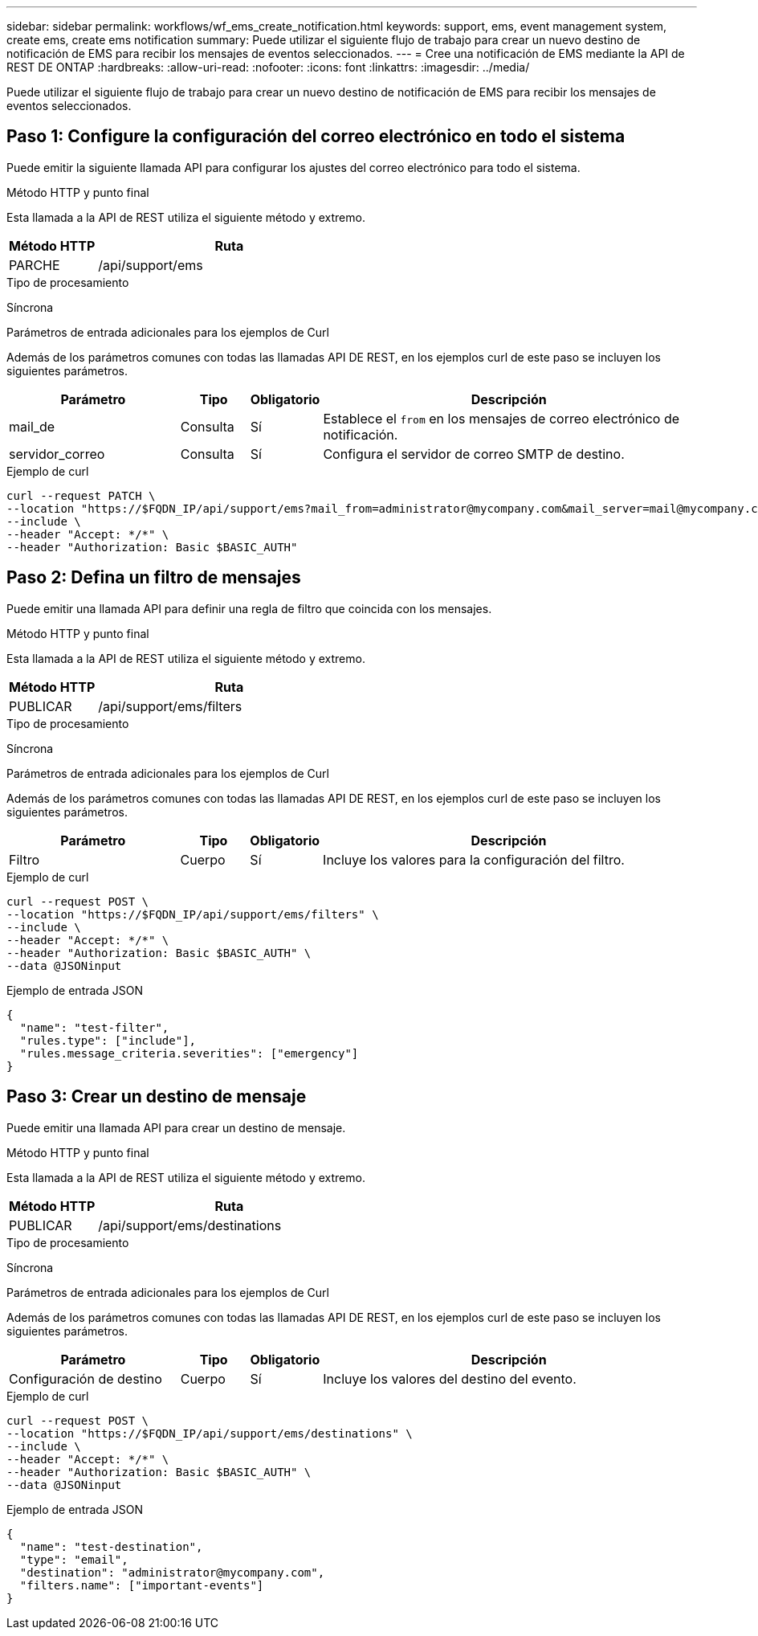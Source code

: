 ---
sidebar: sidebar 
permalink: workflows/wf_ems_create_notification.html 
keywords: support, ems, event management system, create ems, create ems notification 
summary: Puede utilizar el siguiente flujo de trabajo para crear un nuevo destino de notificación de EMS para recibir los mensajes de eventos seleccionados. 
---
= Cree una notificación de EMS mediante la API de REST DE ONTAP
:hardbreaks:
:allow-uri-read: 
:nofooter: 
:icons: font
:linkattrs: 
:imagesdir: ../media/


[role="lead"]
Puede utilizar el siguiente flujo de trabajo para crear un nuevo destino de notificación de EMS para recibir los mensajes de eventos seleccionados.



== Paso 1: Configure la configuración del correo electrónico en todo el sistema

Puede emitir la siguiente llamada API para configurar los ajustes del correo electrónico para todo el sistema.

.Método HTTP y punto final
Esta llamada a la API de REST utiliza el siguiente método y extremo.

[cols="25,75"]
|===
| Método HTTP | Ruta 


| PARCHE | /api/support/ems 
|===
.Tipo de procesamiento
Síncrona

.Parámetros de entrada adicionales para los ejemplos de Curl
Además de los parámetros comunes con todas las llamadas API DE REST, en los ejemplos curl de este paso se incluyen los siguientes parámetros.

[cols="25,10,10,55"]
|===
| Parámetro | Tipo | Obligatorio | Descripción 


| mail_de | Consulta | Sí | Establece el `from` en los mensajes de correo electrónico de notificación. 


| servidor_correo | Consulta | Sí | Configura el servidor de correo SMTP de destino. 
|===
.Ejemplo de curl
[source, curl]
----
curl --request PATCH \
--location "https://$FQDN_IP/api/support/ems?mail_from=administrator@mycompany.com&mail_server=mail@mycompany.com" \
--include \
--header "Accept: */*" \
--header "Authorization: Basic $BASIC_AUTH"
----


== Paso 2: Defina un filtro de mensajes

Puede emitir una llamada API para definir una regla de filtro que coincida con los mensajes.

.Método HTTP y punto final
Esta llamada a la API de REST utiliza el siguiente método y extremo.

[cols="25,75"]
|===
| Método HTTP | Ruta 


| PUBLICAR | /api/support/ems/filters 
|===
.Tipo de procesamiento
Síncrona

.Parámetros de entrada adicionales para los ejemplos de Curl
Además de los parámetros comunes con todas las llamadas API DE REST, en los ejemplos curl de este paso se incluyen los siguientes parámetros.

[cols="25,10,10,55"]
|===
| Parámetro | Tipo | Obligatorio | Descripción 


| Filtro | Cuerpo | Sí | Incluye los valores para la configuración del filtro. 
|===
.Ejemplo de curl
[source, curl]
----
curl --request POST \
--location "https://$FQDN_IP/api/support/ems/filters" \
--include \
--header "Accept: */*" \
--header "Authorization: Basic $BASIC_AUTH" \
--data @JSONinput
----
.Ejemplo de entrada JSON
[source, json]
----
{
  "name": "test-filter",
  "rules.type": ["include"],
  "rules.message_criteria.severities": ["emergency"]
}
----


== Paso 3: Crear un destino de mensaje

Puede emitir una llamada API para crear un destino de mensaje.

.Método HTTP y punto final
Esta llamada a la API de REST utiliza el siguiente método y extremo.

[cols="25,75"]
|===
| Método HTTP | Ruta 


| PUBLICAR | /api/support/ems/destinations 
|===
.Tipo de procesamiento
Síncrona

.Parámetros de entrada adicionales para los ejemplos de Curl
Además de los parámetros comunes con todas las llamadas API DE REST, en los ejemplos curl de este paso se incluyen los siguientes parámetros.

[cols="25,10,10,55"]
|===
| Parámetro | Tipo | Obligatorio | Descripción 


| Configuración de destino | Cuerpo | Sí | Incluye los valores del destino del evento. 
|===
.Ejemplo de curl
[source, curl]
----
curl --request POST \
--location "https://$FQDN_IP/api/support/ems/destinations" \
--include \
--header "Accept: */*" \
--header "Authorization: Basic $BASIC_AUTH" \
--data @JSONinput
----
.Ejemplo de entrada JSON
[source, curl]
----
{
  "name": "test-destination",
  "type": "email",
  "destination": "administrator@mycompany.com",
  "filters.name": ["important-events"]
}
----